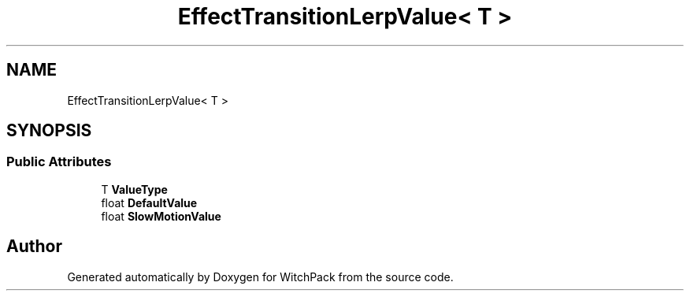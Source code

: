 .TH "EffectTransitionLerpValue< T >" 3 "Mon Jan 29 2024" "Version 0.096" "WitchPack" \" -*- nroff -*-
.ad l
.nh
.SH NAME
EffectTransitionLerpValue< T >
.SH SYNOPSIS
.br
.PP
.SS "Public Attributes"

.in +1c
.ti -1c
.RI "T \fBValueType\fP"
.br
.ti -1c
.RI "float \fBDefaultValue\fP"
.br
.ti -1c
.RI "float \fBSlowMotionValue\fP"
.br
.in -1c

.SH "Author"
.PP 
Generated automatically by Doxygen for WitchPack from the source code\&.
